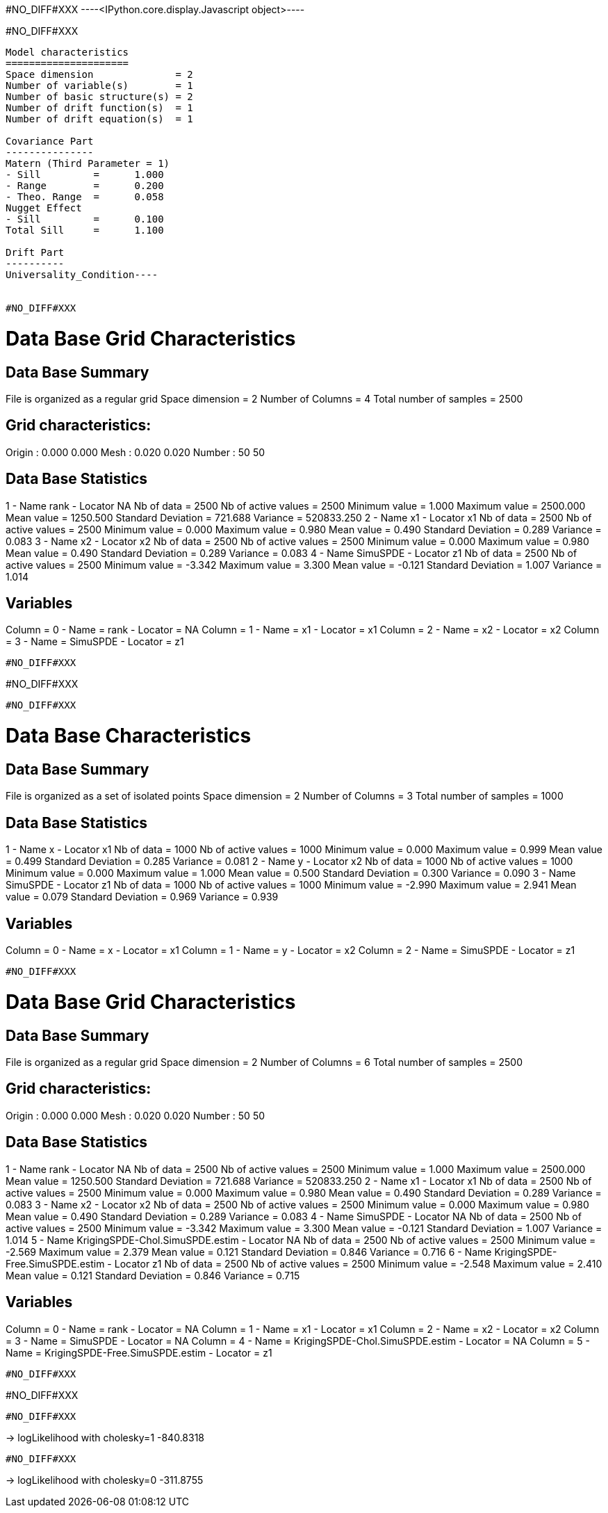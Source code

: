 #NO_DIFF#XXX
----<IPython.core.display.Javascript object>----


#NO_DIFF#XXX
----
Model characteristics
=====================
Space dimension              = 2
Number of variable(s)        = 1
Number of basic structure(s) = 2
Number of drift function(s)  = 1
Number of drift equation(s)  = 1

Covariance Part
---------------
Matern (Third Parameter = 1)
- Sill         =      1.000
- Range        =      0.200
- Theo. Range  =      0.058
Nugget Effect
- Sill         =      0.100
Total Sill     =      1.100

Drift Part
----------
Universality_Condition----


#NO_DIFF#XXX
----

Data Base Grid Characteristics
==============================

Data Base Summary
-----------------
File is organized as a regular grid
Space dimension              = 2
Number of Columns            = 4
Total number of samples      = 2500

Grid characteristics:
---------------------
Origin :      0.000     0.000
Mesh   :      0.020     0.020
Number :         50        50

Data Base Statistics
--------------------
1 - Name rank - Locator NA
 Nb of data          =       2500
 Nb of active values =       2500
 Minimum value       =      1.000
 Maximum value       =   2500.000
 Mean value          =   1250.500
 Standard Deviation  =    721.688
 Variance            = 520833.250
2 - Name x1 - Locator x1
 Nb of data          =       2500
 Nb of active values =       2500
 Minimum value       =      0.000
 Maximum value       =      0.980
 Mean value          =      0.490
 Standard Deviation  =      0.289
 Variance            =      0.083
3 - Name x2 - Locator x2
 Nb of data          =       2500
 Nb of active values =       2500
 Minimum value       =      0.000
 Maximum value       =      0.980
 Mean value          =      0.490
 Standard Deviation  =      0.289
 Variance            =      0.083
4 - Name SimuSPDE - Locator z1
 Nb of data          =       2500
 Nb of active values =       2500
 Minimum value       =     -3.342
 Maximum value       =      3.300
 Mean value          =     -0.121
 Standard Deviation  =      1.007
 Variance            =      1.014

Variables
---------
Column = 0 - Name = rank - Locator = NA
Column = 1 - Name = x1 - Locator = x1
Column = 2 - Name = x2 - Locator = x2
Column = 3 - Name = SimuSPDE - Locator = z1
----


#NO_DIFF#XXX
----
#NO_DIFF#XXX
----


#NO_DIFF#XXX
----

Data Base Characteristics
=========================

Data Base Summary
-----------------
File is organized as a set of isolated points
Space dimension              = 2
Number of Columns            = 3
Total number of samples      = 1000

Data Base Statistics
--------------------
1 - Name x - Locator x1
 Nb of data          =       1000
 Nb of active values =       1000
 Minimum value       =      0.000
 Maximum value       =      0.999
 Mean value          =      0.499
 Standard Deviation  =      0.285
 Variance            =      0.081
2 - Name y - Locator x2
 Nb of data          =       1000
 Nb of active values =       1000
 Minimum value       =      0.000
 Maximum value       =      1.000
 Mean value          =      0.500
 Standard Deviation  =      0.300
 Variance            =      0.090
3 - Name SimuSPDE - Locator z1
 Nb of data          =       1000
 Nb of active values =       1000
 Minimum value       =     -2.990
 Maximum value       =      2.941
 Mean value          =      0.079
 Standard Deviation  =      0.969
 Variance            =      0.939

Variables
---------
Column = 0 - Name = x - Locator = x1
Column = 1 - Name = y - Locator = x2
Column = 2 - Name = SimuSPDE - Locator = z1
----


#NO_DIFF#XXX
----

Data Base Grid Characteristics
==============================

Data Base Summary
-----------------
File is organized as a regular grid
Space dimension              = 2
Number of Columns            = 6
Total number of samples      = 2500

Grid characteristics:
---------------------
Origin :      0.000     0.000
Mesh   :      0.020     0.020
Number :         50        50

Data Base Statistics
--------------------
1 - Name rank - Locator NA
 Nb of data          =       2500
 Nb of active values =       2500
 Minimum value       =      1.000
 Maximum value       =   2500.000
 Mean value          =   1250.500
 Standard Deviation  =    721.688
 Variance            = 520833.250
2 - Name x1 - Locator x1
 Nb of data          =       2500
 Nb of active values =       2500
 Minimum value       =      0.000
 Maximum value       =      0.980
 Mean value          =      0.490
 Standard Deviation  =      0.289
 Variance            =      0.083
3 - Name x2 - Locator x2
 Nb of data          =       2500
 Nb of active values =       2500
 Minimum value       =      0.000
 Maximum value       =      0.980
 Mean value          =      0.490
 Standard Deviation  =      0.289
 Variance            =      0.083
4 - Name SimuSPDE - Locator NA
 Nb of data          =       2500
 Nb of active values =       2500
 Minimum value       =     -3.342
 Maximum value       =      3.300
 Mean value          =     -0.121
 Standard Deviation  =      1.007
 Variance            =      1.014
5 - Name KrigingSPDE-Chol.SimuSPDE.estim - Locator NA
 Nb of data          =       2500
 Nb of active values =       2500
 Minimum value       =     -2.569
 Maximum value       =      2.379
 Mean value          =      0.121
 Standard Deviation  =      0.846
 Variance            =      0.716
6 - Name KrigingSPDE-Free.SimuSPDE.estim - Locator z1
 Nb of data          =       2500
 Nb of active values =       2500
 Minimum value       =     -2.548
 Maximum value       =      2.410
 Mean value          =      0.121
 Standard Deviation  =      0.846
 Variance            =      0.715

Variables
---------
Column = 0 - Name = rank - Locator = NA
Column = 1 - Name = x1 - Locator = x1
Column = 2 - Name = x2 - Locator = x2
Column = 3 - Name = SimuSPDE - Locator = NA
Column = 4 - Name = KrigingSPDE-Chol.SimuSPDE.estim - Locator = NA
Column = 5 - Name = KrigingSPDE-Free.SimuSPDE.estim - Locator = z1
----


#NO_DIFF#XXX
----
#NO_DIFF#XXX
----


#NO_DIFF#XXX
----
-> logLikelihood with cholesky=1 -840.8318
----


#NO_DIFF#XXX
----
-> logLikelihood with cholesky=0 -311.8755
----
